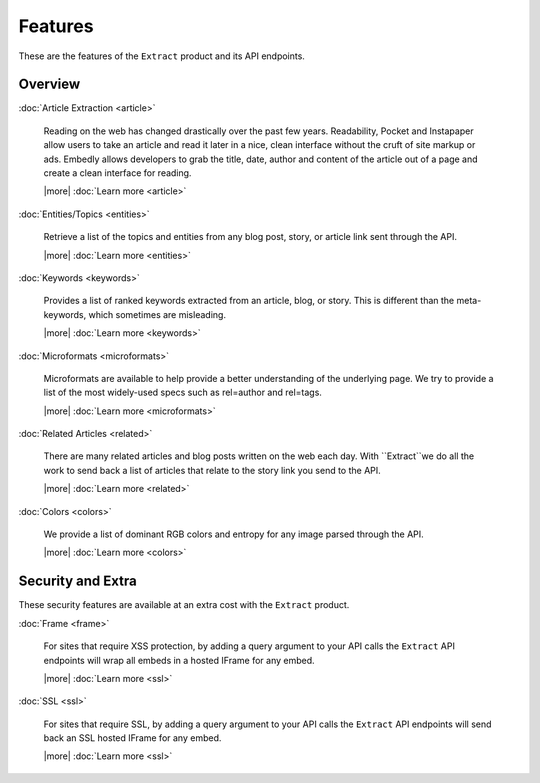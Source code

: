 Features
========

These are the features of the ``Extract`` product and its API endpoints.

Overview
--------

:doc:`Article Extraction <article>`

  Reading on the web has changed drastically over the past few years.
  Readability, Pocket and Instapaper allow users to take an article and read it
  later in a nice, clean interface without the cruft of site markup or ads.
  Embedly allows developers to grab the title, date, author and content of the
  article out of a page and create a clean interface for reading.
  
  |more| :doc:`Learn more <article>`

:doc:`Entities/Topics <entities>`

  Retrieve a list of the topics and entities from any blog post,
  story, or article link sent through the API.

  |more| :doc:`Learn more <entities>`

:doc:`Keywords <keywords>`

  Provides a list of ranked keywords extracted from an article, blog,
  or story. This is different than the meta-keywords, which sometimes 
  are misleading.

  |more| :doc:`Learn more <keywords>`


:doc:`Microformats <microformats>`

  Microformats are available to help provide a better understanding
  of the underlying page. We try to provide a list of the most widely-used specs
  such as rel=author and rel=tags.

  |more| :doc:`Learn more <microformats>`


:doc:`Related Articles <related>`

  There are many related articles and blog posts written on the web each day.
  With ``Extract``we do all the work to send back a list of articles that relate
  to the story link you send to the API.

  |more| :doc:`Learn more <related>`


:doc:`Colors <colors>`

  We provide a list of dominant RGB colors and entropy for any
  image parsed through the API.

  |more| :doc:`Learn more <colors>`  


Security and Extra
------------------

These security features are available at an extra cost with the ``Extract`` product.

:doc:`Frame <frame>`

  For sites that require XSS protection, by adding a query argument to your API calls
  the ``Extract`` API endpoints will wrap all embeds in a hosted IFrame for any
  embed.

  |more| :doc:`Learn more <ssl>`

:doc:`SSL <ssl>`

  For sites that require SSL, by adding a query argument to your API calls
  the ``Extract`` API endpoints will send back an SSL hosted IFrame for any
  embed.
  
  |more| :doc:`Learn more <ssl>`
